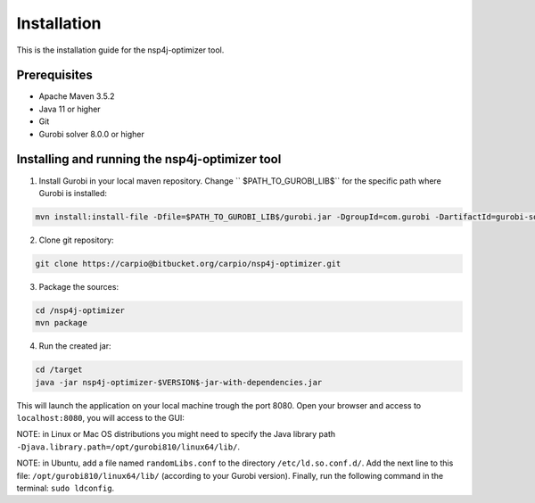 ************
Installation
************

This is the installation guide for the nsp4j-optimizer tool.

Prerequisites
=============

- Apache Maven 3.5.2
- Java 11 or higher
- Git
- Gurobi solver 8.0.0 or higher

Installing and running the nsp4j-optimizer tool
===============================================

1. Install Gurobi in your local maven repository. Change `` $PATH_TO_GUROBI_LIB$`` for the specific path where Gurobi is installed:

.. code-block:: bash

	mvn install:install-file -Dfile=$PATH_TO_GUROBI_LIB$/gurobi.jar -DgroupId=com.gurobi -DartifactId=gurobi-solver -Dversion=8.0.0 -Dpackaging=jar

2. Clone git repository:

.. code-block:: bash

	git clone https://carpio@bitbucket.org/carpio/nsp4j-optimizer.git

3. Package the sources:

.. code-block:: bash

	cd /nsp4j-optimizer
	mvn package

4. Run the created jar:
	
.. code-block:: bash

	cd /target
	java -jar nsp4j-optimizer-$VERSION$-jar-with-dependencies.jar

This will launch the application on your local machine trough the port 8080. Open your browser and access to ``localhost:8080``, you will access to the GUI:

.. image:: /_static/interface.png
    :align: center

NOTE: in Linux or Mac OS distributions you might need to specify the Java library path ``-Djava.library.path=/opt/gurobi810/linux64/lib/``.

NOTE: in Ubuntu, add a file named ``randomLibs.conf`` to the directory ``/etc/ld.so.conf.d/``. Add the next line to this file: ``/opt/gurobi810/linux64/lib/`` (according to your Gurobi version). Finally, run the following command in the terminal: ``sudo ldconfig``.